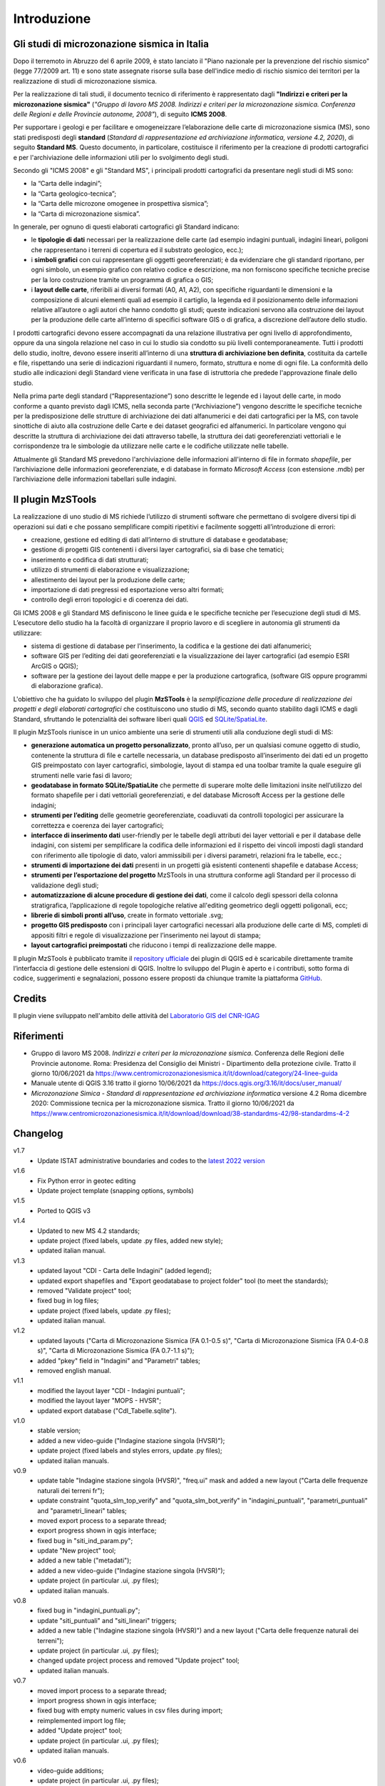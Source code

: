 Introduzione
============

Gli studi di microzonazione sismica in Italia
---------------------------------------------

Dopo il terremoto in Abruzzo del 6 aprile 2009, è stato lanciato il "Piano nazionale per la prevenzione del rischio sismico" (legge 77/2009 art. 11) e sono state assegnate risorse sulla base dell'indice medio di rischio sismico dei territori per la realizzazione di studi di microzonazione sismica. 

Per la realizzazione di tali studi, il documento tecnico di riferimento è rappresentato dagli **"Indirizzi e criteri per la microzonazione sismica"** (*"Gruppo di lavoro MS 2008. Indirizzi e criteri per la microzonazione sismica. Conferenza delle Regioni e delle Provincie autonome, 2008"*), di seguito **ICMS 2008**. 

Per supportare i geologi e per facilitare e omogeneizzare l’elaborazione delle carte di microzonazione sismica (MS), sono stati predisposti degli **standard** (*Standard di rappresentazione ed archiviazione informatica, versione 4.2, 2020*), di seguito **Standard MS**. Questo documento, in particolare, costituisce il riferimento per la creazione di prodotti cartografici e per l'archiviazione delle informazioni utili per lo svolgimento degli studi.

Secondo gli "ICMS 2008" e gli "Standard MS", i principali prodotti cartografici da presentare negli studi di MS sono:

* la “Carta delle indagini”;
* la “Carta geologico-tecnica”;
* la “Carta delle microzone omogenee in prospettiva sismica”;
* la “Carta di microzonazione sismica”.

In generale, per ognuno di questi elaborati cartografici gli Standard indicano:

* le **tipologie di dati** necessari per la realizzazione delle carte (ad esempio indagini puntuali, indagini lineari, poligoni che rappresentano i terreni di copertura ed il substrato geologico, ecc.);
* i **simboli grafici** con cui rappresentare gli oggetti georeferenziati; è da evidenziare che gli standard riportano, per ogni simbolo, un esempio grafico con relativo codice e descrizione, ma non forniscono specifiche tecniche precise per la loro costruzione tramite un programma di grafica o GIS;
* i **layout delle carte**, riferibili ai diversi formati (A0, A1, A2), con specifiche riguardanti le dimensioni e la composizione di alcuni elementi quali ad esempio il cartiglio, la legenda ed il posizionamento delle informazioni relative all’autore o agli autori che hanno condotto gli studi; queste indicazioni servono alla costruzione dei layout per la produzione delle carte all’interno di specifici software GIS o di grafica, a discrezione dell’autore dello studio.

.. image:: img/intro_carte_ms.png

I prodotti cartografici devono essere accompagnati da una relazione illustrativa per ogni livello di approfondimento, oppure da una singola relazione nel caso in cui lo studio sia condotto su più livelli contemporaneamente. Tutti i prodotti dello studio, inoltre, devono essere inseriti all’interno di una **struttura di archiviazione ben definita**, costituita da  cartelle e file, rispettando una serie di indicazioni riguardanti il numero, formato, struttura e nome di ogni file. La conformità dello studio alle indicazioni degli Standard viene verificata in una fase di istruttoria che predede l'approvazione finale dello studio.

Nella prima parte degli standard (“Rappresentazione”) sono descritte le legende ed i layout delle carte, in modo conforme a quanto previsto dagli ICMS, nella seconda parte (“Archiviazione”) vengono descritte le specifiche tecniche per la predisposizione delle strutture di archiviazione dei dati alfanumerici e dei dati cartografici per la MS, con tavole sinottiche di aiuto alla costruzione delle Carte e dei dataset geografici ed alfanumerici. In particolare vengono qui descritte la struttura di archiviazione dei dati attraverso tabelle, la struttura dei dati georeferenziati vettoriali e le corrispondenze tra le simbologie da utilizzare nelle carte e le codifiche utilizzate nelle tabelle.

Attualmente gli Standard MS prevedono l'archiviazione delle informazioni all'interno di file in formato *shapefile*, per l’archiviazione delle informazioni georeferenziate, e di database in formato *Microsoft Access* (con estensione .mdb) per l’archiviazione delle informazioni tabellari sulle indagini.

Il plugin MzSTools
-------------------------

La realizzazione di uno studio di MS richiede l’utilizzo di strumenti software che permettano di svolgere diversi tipi di operazioni sui dati e che possano semplificare compiti ripetitivi e facilmente soggetti all’introduzione di errori: 

* creazione, gestione ed editing di dati all’interno di strutture di database e geodatabase; 
* gestione di progetti GIS contenenti i diversi layer cartografici, sia di base che tematici; 
* inserimento e codifica di dati strutturati; 
* utilizzo di strumenti di elaborazione e visualizzazione; 
* allestimento dei layout per la produzione delle carte; 
* importazione di dati pregressi ed esportazione verso altri formati; 
* controllo degli errori topologici e di coerenza dei dati.

Gli ICMS 2008 e gli Standard MS definiscono le linee guida e le specifiche tecniche per l’esecuzione degli studi di MS. L’esecutore dello studio ha la facoltà di organizzare il proprio lavoro e di scegliere in autonomia gli strumenti da utilizzare:

* sistema di gestione di database per l’inserimento, la codifica e la gestione dei dati alfanumerici;
* software GIS per l’editing dei dati georeferenziati e la visualizzazione dei layer cartografici (ad esempio ESRI ArcGIS o QGIS);
* software per la gestione dei layout delle mappe e per la produzione cartografica, (software GIS oppure programmi di elaborazione grafica).

L'obiettivo che ha guidato lo sviluppo del plugin **MzSTools** è la *semplificazione delle procedure di realizzazione dei progetti e degli elaborati cartografici* che costituiscono uno studio di MS, secondo quanto stabilito dagli ICMS e dagli Standard, sfruttando le potenzialità dei software liberi quali `QGIS <https://qgis.org>`_ ed `SQLite/SpatiaLite <https://www.gaia-gis.it/fossil/libspatialite/index>`_.

Il plugin MzSTools riunisce in un unico ambiente una serie di strumenti utili alla conduzione degli studi di MS:

* **generazione automatica un progetto personalizzato**, pronto all’uso, per un qualsiasi comune oggetto di studio, contenente la struttura di file e cartelle necessaria, un database predisposto all’inserimento dei dati ed un progetto GIS preimpostato con layer cartografici, simbologie, layout di stampa ed una toolbar tramite la quale eseguire gli strumenti nelle varie fasi di lavoro;
* **geodatabase in formato SQLite/SpatiaLite** che permette di superare molte delle limitazioni insite nell’utilizzo del formato shapefile per i dati vettoriali georeferenziati, e del database Microsoft Access per la gestione delle indagini;
* **strumenti per l’editing** delle geometrie georeferenziate, coadiuvati da controlli topologici per assicurare la correttezza e coerenza dei layer cartografici;
* **interfacce di inserimento dati** user-friendly per le tabelle degli attributi dei layer vettoriali e per il database delle indagini, con sistemi per semplificare la codifica delle informazioni ed il rispetto dei vincoli imposti dagli standard con riferimento alle tipologie di dato, valori ammissibili per i diversi parametri, relazioni fra le tabelle, ecc.;
* **strumenti di importazione dei dati** presenti in un progetti già esistenti contenenti shapefile e database Access;
* **strumenti per l’esportazione del progetto** MzSTools in una struttura conforme agli Standard per il processo di validazione degli studi;
* **automatizzazione di alcune procedure di gestione dei dati**, come il calcolo degli spessori della colonna stratigrafica, l’applicazione di regole topologiche relative all'editing geometrico degli oggetti poligonali, ecc;
* **librerie di simboli pronti all’uso**, create in formato vettoriale .svg;
* **progetto GIS predisposto** con i principali layer cartografici necessari alla produzione delle carte di MS, completi di appositi filtri e regole di visualizzazione per l’inserimento nei layout di stampa;
* **layout cartografici preimpostati** che riducono i tempi di realizzazione delle mappe.

Il plugin MzSTools è pubblicato tramite il `repository ufficiale <https://plugins.qgis.org/plugins/MzSTools/>`_ dei plugin di QGIS ed è scaricabile direttamente tramite l’interfaccia di gestione delle estensioni di QGIS. Inoltre lo sviluppo del Plugin è aperto e i contributi, sotto forma di codice, suggerimenti e segnalazioni, possono essere proposti da chiunque tramite la piattaforma `GitHub <https://github.com/CNR-IGAG/mzs-tools>`_. 

Credits
-------

|logo_igag| |logo_cnr|

.. |logo_igag| image:: ../../img/IGAG-CMYK.png
    :width: 18%
    :target: https://www.igag.cnr.it

.. |logo_cnr| image:: ./img/logo_cnr.png
    :width: 30%

Il plugin viene sviluppato nell'ambito delle attività del 
`Laboratorio GIS del CNR-IGAG <https://www.igag.cnr.it/lista-laboratori/labgis/>`_

Riferimenti
-----------

* Gruppo di lavoro MS 2008. *Indirizzi e criteri per la microzonazione sismica*. Conferenza delle Regioni delle Provincie autonome. Roma: Presidenza del Consiglio dei Ministri - Dipartimento della protezione civile. Tratto il giorno 10/06/2021 da https://www.centromicrozonazionesismica.it/it/download/category/24-linee-guida

* Manuale utente di QGIS 3.16  tratto il giorno 10/06/2021 da https://docs.qgis.org/3.16/it/docs/user_manual/ 

* *Microzonazione Simica - Standard di rappresentazione ed archiviazione informatica* versione 4.2 Roma dicembre 2020: Commissione tecnica per la microzonazione sismica. Tratto il giorno 10/06/2021 da https://www.centromicrozonazionesismica.it/it/download/download/38-standardms-42/98-standardms-4-2

Changelog
---------

v1.7
    - Update ISTAT administrative boundaries and codes to the `latest 2022 version <https://www.istat.it/it/archivio/222527>`_

v1.6
    - Fix Python error in geotec editing
    - Update project template (snapping options, symbols)

v1.5
    - Ported to QGIS v3

v1.4
    -  Updated to new MS 4.2 standards;
    -  update project (fixed labels, update .py files, added new style); 
    -  updated italian manual.

v1.3	
    -  updated layout "CDI - Carta delle Indagini" (added legend);
    -  updated export shapefiles and "Export geodatabase to project folder" tool (to meet the standards);
    -  removed "Validate project" tool;
    -  fixed bug in log files;
    -  update project (fixed labels, update .py files);
    -  updated italian manual.

v1.2
    -  updated layouts ("Carta di Microzonazione Sismica (FA 0.1-0.5 s)", "Carta di Microzonazione Sismica (FA 0.4-0.8 s)", "Carta di Microzonazione Sismica (FA 0.7-1.1 s)");
    -  added "pkey" field in "Indagini" and "Parametri" tables;
    -  removed english manual.	

v1.1
    -  modified the layout layer "CDI - Indagini puntuali";
    -  modified the layout layer "MOPS - HVSR";
    -  updated export database ("CdI_Tabelle.sqlite").

v1.0
    -  stable version;
    -  added a new video-guide ("Indagine stazione singola (HVSR)");
    -  update project (fixed labels and styles errors, update .py files);
    -  updated italian manuals.

v0.9	
    -  update table "Indagine stazione singola (HVSR)", "freq.ui" mask and added a new layout ("Carta delle frequenze naturali dei terreni fr");
    -  update constraint "quota_slm_top_verify" and "quota_slm_bot_verify" in "indagini_puntuali", "parametri_puntuali" and "parametri_lineari" tables;	
    -  moved export process to a separate thread;
    -  export progress shown in qgis interface;				
    -  fixed bug in "siti_ind_param.py";
    -  update "New project" tool;
    -  added a new table ("metadati");
    -  added a new video-guide ("Indagine stazione singola (HVSR)");
    -  update project (in particular .ui, .py files);
    -  updated italian manuals.

v0.8
    -  fixed bug in "indagini_puntuali.py";
    -  update "siti_puntuali" and "siti_lineari" triggers;
    -  added a new table ("Indagine stazione singola (HVSR)") and a new layout ("Carta delle frequenze naturali dei terreni");
    -  update project (in particular .ui, .py files);
    -  changed update project process and removed "Update project" tool;
    -  updated italian manuals.
		
v0.7
    -  moved import process to a separate thread;
    -  import progress shown in qgis interface;
    -  fixed bug with empty numeric values in csv files during import;
    -  reimplemented import log file;
    -  added "Update project" tool;
    -  update project (in particular .ui, .py files);
    -  updated italian manuals.
		
v0.6
    -  video-guide additions;
    -  update project (in particular .ui, .py files);
    -  resolved bugs;
    -  updated italian manual.
		
v0.5
    -  improved "Add feature or record" tool;
    -  removed useless tool;
    -  update project (in particular .ui, .py files);
    -  resolved bugs;
    -  updated manuals.
		
v0.4
    -  initial relase.